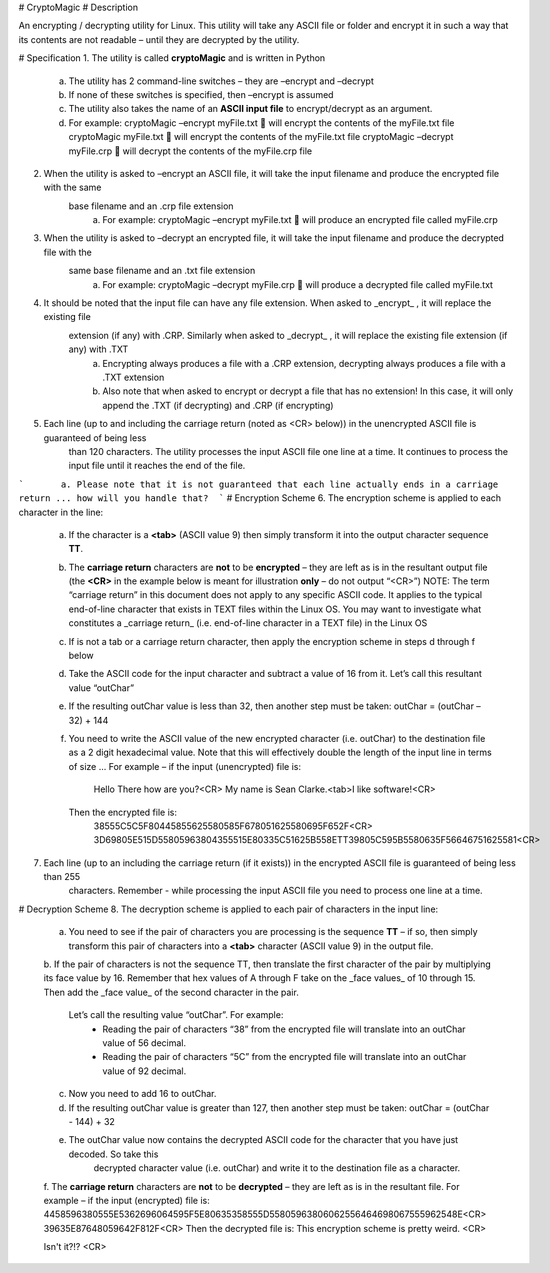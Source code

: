# CryptoMagic
# Description

An encrypting / decrypting utility for Linux. This utility will take any ASCII file or folder and encrypt it in such a way
that its contents are not readable – until they are decrypted by the utility.


# Specification
1. The utility is called **cryptoMagic** and is written in Python
    a. The utility has 2 command-line switches – they are –encrypt and –decrypt
    b. If none of these switches is specified, then –encrypt is assumed
    c. The utility also takes the name of an **ASCII input file** to encrypt/decrypt as an argument.
    d. For example:
       cryptoMagic –encrypt myFile.txt  will encrypt the contents of the myFile.txt file
       cryptoMagic myFile.txt  will encrypt the contents of the myFile.txt file
       cryptoMagic –decrypt myFile.crp  will decrypt the contents of the myFile.crp file

2. When the utility is asked to –encrypt an ASCII file, it will take the input filename and produce the encrypted file with the same
    base filename and an .crp file extension
       a. For example:
          cryptoMagic –encrypt myFile.txt  will produce an encrypted file called myFile.crp

3. When the utility is asked to –decrypt an encrypted file, it will take the input filename and produce the decrypted file with the
    same base filename and an .txt file extension
       a. For example:
          cryptoMagic –decrypt myFile.crp  will produce a decrypted file called myFile.txt

4. It should be noted that the input file can have any file extension. When asked to _encrypt_ , it will replace the existing file
    extension (if any) with .CRP. Similarly when asked to _decrypt_ , it will replace the existing file extension (if any) with .TXT
       a. Encrypting always produces a file with a .CRP extension, decrypting always produces a file with a .TXT extension
       b. Also note that when asked to encrypt or decrypt a file that has no extension! In this case, it will only append the .TXT (if decrypting) and .CRP (if encrypting)

5. Each line (up to and including the carriage return (noted as <CR> below)) in the unencrypted ASCII file is guaranteed of being less
    than 120 characters. The utility processes the input ASCII file one line at a time. It continues to process the input file
    until it reaches the end of the file.
```       a. Please note that it is not guaranteed that each line actually ends in a carriage return ... how will you handle that?  ```
# Encryption Scheme
6. The encryption scheme is applied to each character in the line:
    a. If the character is a **<tab>** (ASCII value 9) then simply transform it into the output character sequence **TT**.
    b. The **carriage return** characters are **not** to be **encrypted** – they are left as is in the resultant output file (the **<CR>** in the
       example below is meant for illustration **only** – do not output “<CR>”)
       NOTE: The term “carriage return” in this document does not apply to any specific ASCII code. It applies to the typical
       end-of-line character that exists in TEXT files within the Linux OS. You may want to investigate what constitutes a
       _carriage return_ (i.e. end-of-line character in a TEXT file) in the Linux OS
    c. If is not a tab or a carriage return character, then apply the encryption scheme in steps d through f below
    d. Take the ASCII code for the input character and subtract a value of 16 from it. Let’s call this resultant value “outChar”
    e. If the resulting outChar value is less than 32, then another step must be taken: outChar = (outChar – 32) + 144
    f. You need to write the ASCII value of the new encrypted character (i.e. outChar) to the destination file as a 2 digit
       hexadecimal value. Note that this will effectively double the length of the input line in terms of size ...
       For example – if the input (unencrypted) file is:
          Hello There how are you?<CR>
          My name is Sean Clarke.<tab>I like software!<CR>
       Then the encrypted file is:
          38555C5C5F80445855625580585F678051625580695F652F<CR>
          3D69805E515D55805963804355515E80335C51625B558ETT39805C595B5580635F56646751625581<CR>
7. Each line (up to an including the carriage return (if it exists)) in the encrypted ASCII file is guaranteed of being less than 255
    characters. Remember - while processing the input ASCII file you need to process one line at a time.
    
# Decryption Scheme
8. The decryption scheme is applied to each pair of characters in the input line:
    a. You need to see if the pair of characters you are processing is the sequence **TT** – if so, then simply transform this pair of
       characters into a **<tab>** character (ASCII value 9) in the output file.
    b. If the pair of characters is not the sequence TT, then translate the first character of the pair by multiplying its face value by 16. 
    Remember that hex values of A through F take on the _face values_ of 10 through 15. Then add the _face value_ of the second character in the pair. 
        Let’s call the resulting value “outChar”. For example:
            - Reading the pair of characters “38” from the encrypted file will translate into an outChar value of 56 decimal.
            - Reading the pair of characters “5C” from the encrypted file will translate into an outChar value of 92 decimal.
    c. Now you need to add 16 to outChar.
    d. If the resulting outChar value is greater than 127, then another step must be taken: outChar = (outChar - 144) + 32
    e. The outChar value now contains the decrypted ASCII code for the character that you have just decoded. So take this
        decrypted character value (i.e. outChar) and write it to the destination file as a character.
    f. The **carriage return** characters are **not** to be **decrypted** – they are left as is in the resultant file.
    For example – if the input (encrypted) file is:
    4458596380555E5362696064595F5E80635358555D55805963806062556464698067555962548E<CR>
    39635E87648059642F812F<CR>
    Then the decrypted file is:
    This encryption scheme is pretty weird. <CR>

    Isn't it?!? <CR>

